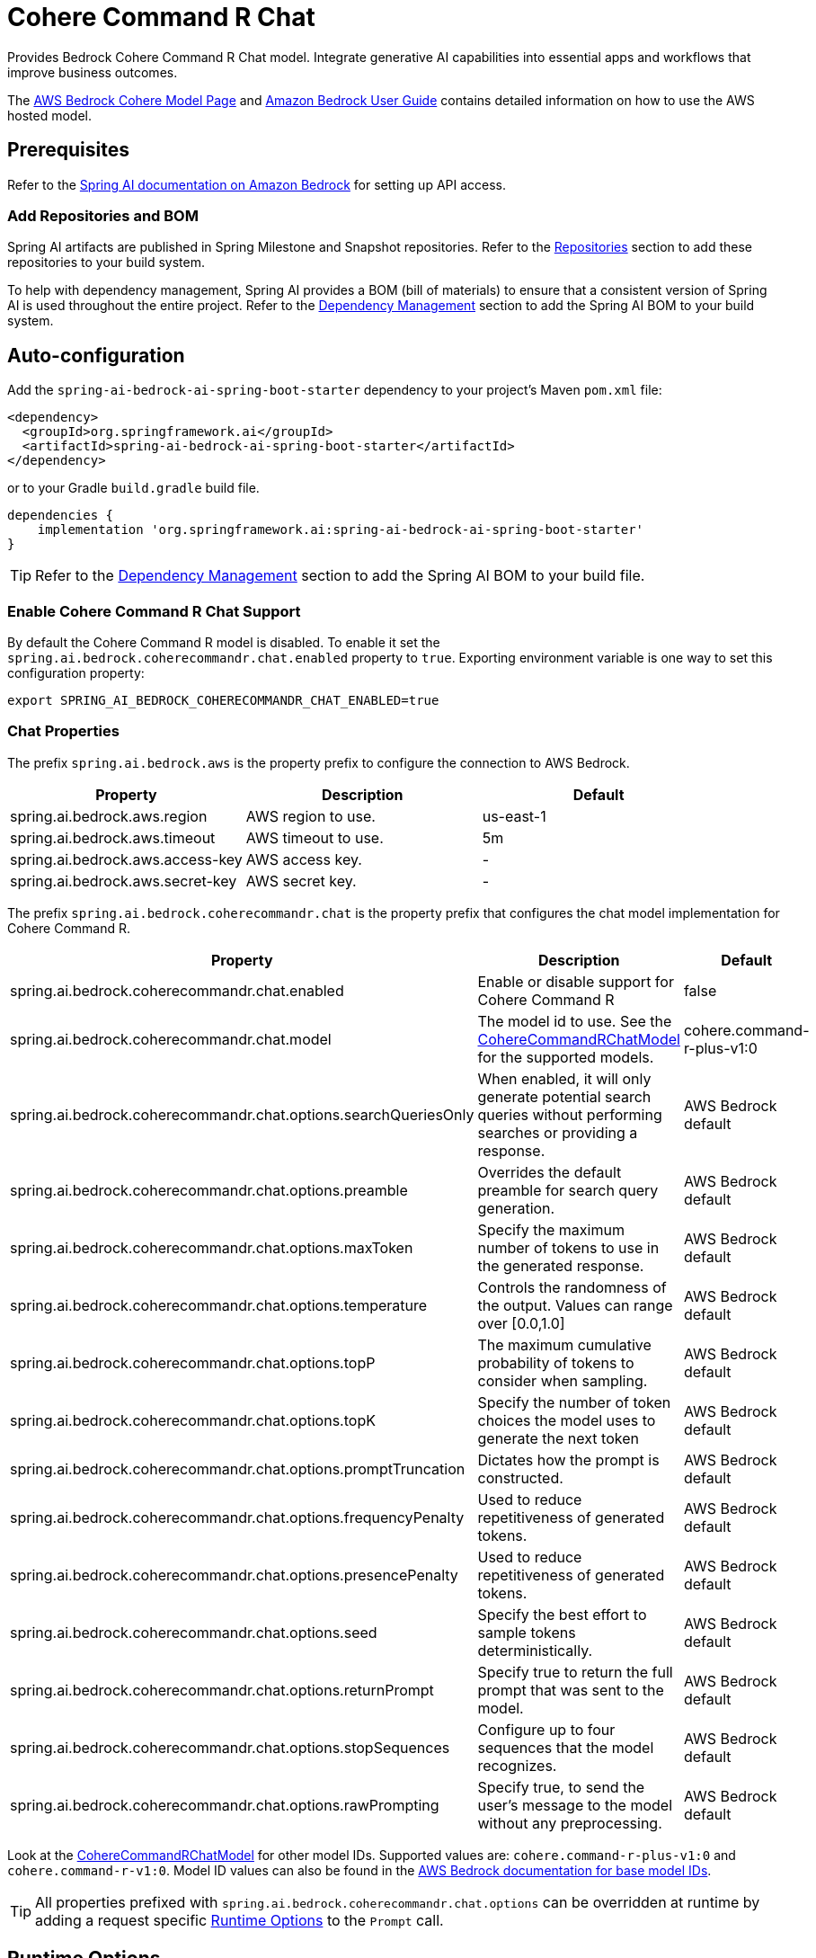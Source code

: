 = Cohere Command R Chat

Provides Bedrock Cohere Command R Chat model.
Integrate generative AI capabilities into essential apps and workflows that improve business outcomes.

The https://aws.amazon.com/bedrock/cohere-command-embed/[AWS Bedrock Cohere Model Page] and https://docs.aws.amazon.com/bedrock/latest/userguide/what-is-bedrock.html[Amazon Bedrock User Guide] contains detailed information on how to use the AWS hosted model.

== Prerequisites

Refer to the xref:api/bedrock.adoc[Spring AI documentation on Amazon Bedrock] for setting up API access.

=== Add Repositories and BOM

Spring AI artifacts are published in Spring Milestone and Snapshot repositories.   Refer to the xref:getting-started.adoc#repositories[Repositories] section to add these repositories to your build system.

To help with dependency management, Spring AI provides a BOM (bill of materials) to ensure that a consistent version of Spring AI is used throughout the entire project. Refer to the xref:getting-started.adoc#dependency-management[Dependency Management] section to add the Spring AI BOM to your build system.


== Auto-configuration

Add the `spring-ai-bedrock-ai-spring-boot-starter` dependency to your project's Maven `pom.xml` file:

[source,xml]
----
<dependency>
  <groupId>org.springframework.ai</groupId>
  <artifactId>spring-ai-bedrock-ai-spring-boot-starter</artifactId>
</dependency>
----

or to your Gradle `build.gradle` build file.

[source,gradle]
----
dependencies {
    implementation 'org.springframework.ai:spring-ai-bedrock-ai-spring-boot-starter'
}
----

TIP: Refer to the xref:getting-started.adoc#dependency-management[Dependency Management] section to add the Spring AI BOM to your build file.

=== Enable Cohere Command R Chat Support

By default the Cohere Command R model is disabled.
To enable it set the `spring.ai.bedrock.coherecommandr.chat.enabled` property to `true`.
Exporting environment variable is one way to set this configuration property:

[source,shell]
----
export SPRING_AI_BEDROCK_COHERECOMMANDR_CHAT_ENABLED=true
----

=== Chat Properties

The prefix `spring.ai.bedrock.aws` is the property prefix to configure the connection to AWS Bedrock.

[cols="3,3,3"]
|====
| Property | Description | Default

| spring.ai.bedrock.aws.region     | AWS region to use.  | us-east-1
| spring.ai.bedrock.aws.timeout    | AWS timeout to use. | 5m
| spring.ai.bedrock.aws.access-key | AWS access key.  | -
| spring.ai.bedrock.aws.secret-key | AWS secret key.  | -
|====

The prefix `spring.ai.bedrock.coherecommandr.chat` is the property prefix that configures the chat model implementation for Cohere Command R.

[cols="2,5,1"]
|====
| Property | Description | Default

| spring.ai.bedrock.coherecommandr.chat.enabled              | Enable or disable support for Cohere Command R  | false
| spring.ai.bedrock.coherecommandr.chat.model                | The model id to use. See the https://github.com/spring-projects/spring-ai/blob/main/models/spring-ai-bedrock/src/main/java/org/springframework/ai/bedrock/cohere/BedrockCohereCommandRChatModel.java[CohereCommandRChatModel] for the supported models.  | cohere.command-r-plus-v1:0
| spring.ai.bedrock.coherecommandr.chat.options.searchQueriesOnly  | When enabled, it will only generate potential search queries without performing searches or providing a response. | AWS Bedrock default
| spring.ai.bedrock.coherecommandr.chat.options.preamble  | Overrides the default preamble for search query generation. | AWS Bedrock default
| spring.ai.bedrock.coherecommandr.chat.options.maxToken  | Specify the maximum number of tokens to use in the generated response. | AWS Bedrock default
| spring.ai.bedrock.coherecommandr.chat.options.temperature  | Controls the randomness of the output. Values can range over [0.0,1.0]  | AWS Bedrock default
| spring.ai.bedrock.coherecommandr.chat.options.topP  | The maximum cumulative probability of tokens to consider when sampling.  | AWS Bedrock default
| spring.ai.bedrock.coherecommandr.chat.options.topK  | Specify the number of token choices the model uses to generate the next token  | AWS Bedrock default
| spring.ai.bedrock.coherecommandr.chat.options.promptTruncation  | Dictates how the prompt is constructed.  | AWS Bedrock default
| spring.ai.bedrock.coherecommandr.chat.options.frequencyPenalty  | Used to reduce repetitiveness of generated tokens.  | AWS Bedrock default
| spring.ai.bedrock.coherecommandr.chat.options.presencePenalty  | Used to reduce repetitiveness of generated tokens.  | AWS Bedrock default
| spring.ai.bedrock.coherecommandr.chat.options.seed  | Specify the best effort to sample tokens deterministically.  | AWS Bedrock default
| spring.ai.bedrock.coherecommandr.chat.options.returnPrompt  | Specify true to return the full prompt that was sent to the model. | AWS Bedrock default
| spring.ai.bedrock.coherecommandr.chat.options.stopSequences  | Configure up to four sequences that the model recognizes. | AWS Bedrock default
| spring.ai.bedrock.coherecommandr.chat.options.rawPrompting  | Specify true, to send the user’s message to the model without any preprocessing. | AWS Bedrock default
|====

Look at the https://github.com/spring-projects/spring-ai/blob/main/models/spring-ai-bedrock/src/main/java/org/springframework/ai/bedrock/cohere/BedrockCohereCommandRChatModel.java[CohereCommandRChatModel] for other model IDs.
Supported values are: `cohere.command-r-plus-v1:0` and `cohere.command-r-v1:0`.
Model ID values can also be found in the https://docs.aws.amazon.com/bedrock/latest/userguide/model-ids.html[AWS Bedrock documentation for base model IDs].

TIP: All properties prefixed with `spring.ai.bedrock.coherecommandr.chat.options` can be overridden at runtime by adding a request specific <<chat-options>> to the `Prompt` call.

== Runtime Options [[chat-options]]

The https://github.com/spring-projects/spring-ai/blob/main/models/spring-ai-bedrock/src/main/java/org/springframework/ai/bedrock/cohere/BedrockCohereCommandRChatOptions.java[BedrockCohereCommandRChatOptions.java] provides model configurations, such as temperature, topK, topP, etc.

On start-up, the default options can be configured with the `BedrockCohereCommandRChatModel(api, options)` constructor or the `spring.ai.bedrock.coherecommandr.chat.options.*` properties.

At run-time you can override the default options by adding new, request specific, options to the `Prompt` call.
For example to override the default temperature for a specific request:

[source,java]
----
ChatResponse response = chatModel.call(
    new Prompt(
        "Generate the names of 5 famous pirates.",
        BedrockCohereCommandRChatOptions.builder()
            .withTemperature(0.4)
        .build()
    ));
----

TIP: In addition to the model specific https://github.com/spring-projects/spring-ai/blob/main/models/spring-ai-bedrock/src/main/java/org/springframework/ai/bedrock/cohere/BedrockCohereCommandRChatOptions.java[BedrockCohereCommandRChatOptions] you can use a portable https://github.com/spring-projects/spring-ai/blob/main/spring-ai-core/src/main/java/org/springframework/ai/chat/ChatOptions.java[ChatOptions] instance, created with the https://github.com/spring-projects/spring-ai/blob/main/spring-ai-core/src/main/java/org/springframework/ai/chat/ChatOptionsBuilder.java[ChatOptionsBuilder#builder()].

== Sample Controller

https://start.spring.io/[Create] a new Spring Boot project and add the `spring-ai-bedrock-ai-spring-boot-starter` to your pom (or gradle) dependencies.

Add a `application.properties` file, under the `src/main/resources` directory, to enable and configure the Cohere Command R chat model:

[source]
----
spring.ai.bedrock.aws.region=eu-central-1
spring.ai.bedrock.aws.timeout=1000ms
spring.ai.bedrock.aws.access-key=${AWS_ACCESS_KEY_ID}
spring.ai.bedrock.aws.secret-key=${AWS_SECRET_ACCESS_KEY}

spring.ai.bedrock.coherecommandr.chat.enabled=true
spring.ai.bedrock.coherecommandr.chat.options.temperature=0.8
----

TIP: replace the `regions`, `access-key` and `secret-key` with your AWS credentials.

This will create a `BedrockCohereCommandRChatModel` implementation that you can inject into your class.
Here is an example of a simple `@Controller` class that uses the chat model for text generations.

[source,java]
----
@RestController
public class ChatController {

    private final BedrockCohereCommandRChatModel chatModel;

    @Autowired
    public ChatController(BedrockCohereCommandRChatModel chatModel) {
        this.chatModel = chatModel;
    }

    @GetMapping("/ai/generate")
    public Map generate(@RequestParam(value = "message", defaultValue = "Tell me a joke") String message) {
        return Map.of("generation", chatModel.call(message));
    }

    @GetMapping("/ai/generateStream")
	public Flux<ChatResponse> generateStream(@RequestParam(value = "message", defaultValue = "Tell me a joke") String message) {
        Prompt prompt = new Prompt(new UserMessage(message));
        return chatModel.stream(prompt);
    }
}
----

== Manual Configuration

The https://github.com/spring-projects/spring-ai/blob/main/models/spring-ai-bedrock/src/main/java/org/springframework/ai/bedrock/cohere/BedrockCohereCommandRChatModel.java[BedrockCohereCommandRChatModel] implements the `ChatModel` and `StreamingChatModel` and uses the <<low-level-api>> to connect to the Bedrock Cohere Command R service.

Add the `spring-ai-bedrock` dependency to your project's Maven `pom.xml` file:

[source,xml]
----
<dependency>
    <groupId>org.springframework.ai</groupId>
    <artifactId>spring-ai-bedrock</artifactId>
</dependency>
----

or to your Gradle `build.gradle` build file.

[source,gradle]
----
dependencies {
    implementation 'org.springframework.ai:spring-ai-bedrock'
}
----

TIP: Refer to the xref:getting-started.adoc#dependency-management[Dependency Management] section to add the Spring AI BOM to your build file.

Next, create an https://github.com/spring-projects/spring-ai/blob/main/models/spring-ai-bedrock/src/main/java/org/springframework/ai/bedrock/cohere/BedrockCohereCommandRChatModel.java[BedrockCohereCommandRChatModel] and use it for text generations:

[source,java]
----
BedrockConverseApi converseApi = new BedrockConverseApi(
    EnvironmentVariableCredentialsProvider.create(),
    Region.EU_CENTRAL_1.id(),
    Duration.ofMillis(1000L));

BedrockCohereCommandRChatModel chatModel = new BedrockCohereCommandRChatModel(converseApi,
	    BedrockCohereCommandRChatOptions.builder()
					.withTemperature(0.6f)
					.withTopK(10)
					.withTopP(0.5f)
					.withMaxTokens(678)
					.build()

ChatResponse response = chatModel.call(
    new Prompt("Generate the names of 5 famous pirates."));

// Or with streaming responses
Flux<ChatResponse> response = chatModel.stream(
    new Prompt("Generate the names of 5 famous pirates."));
----
